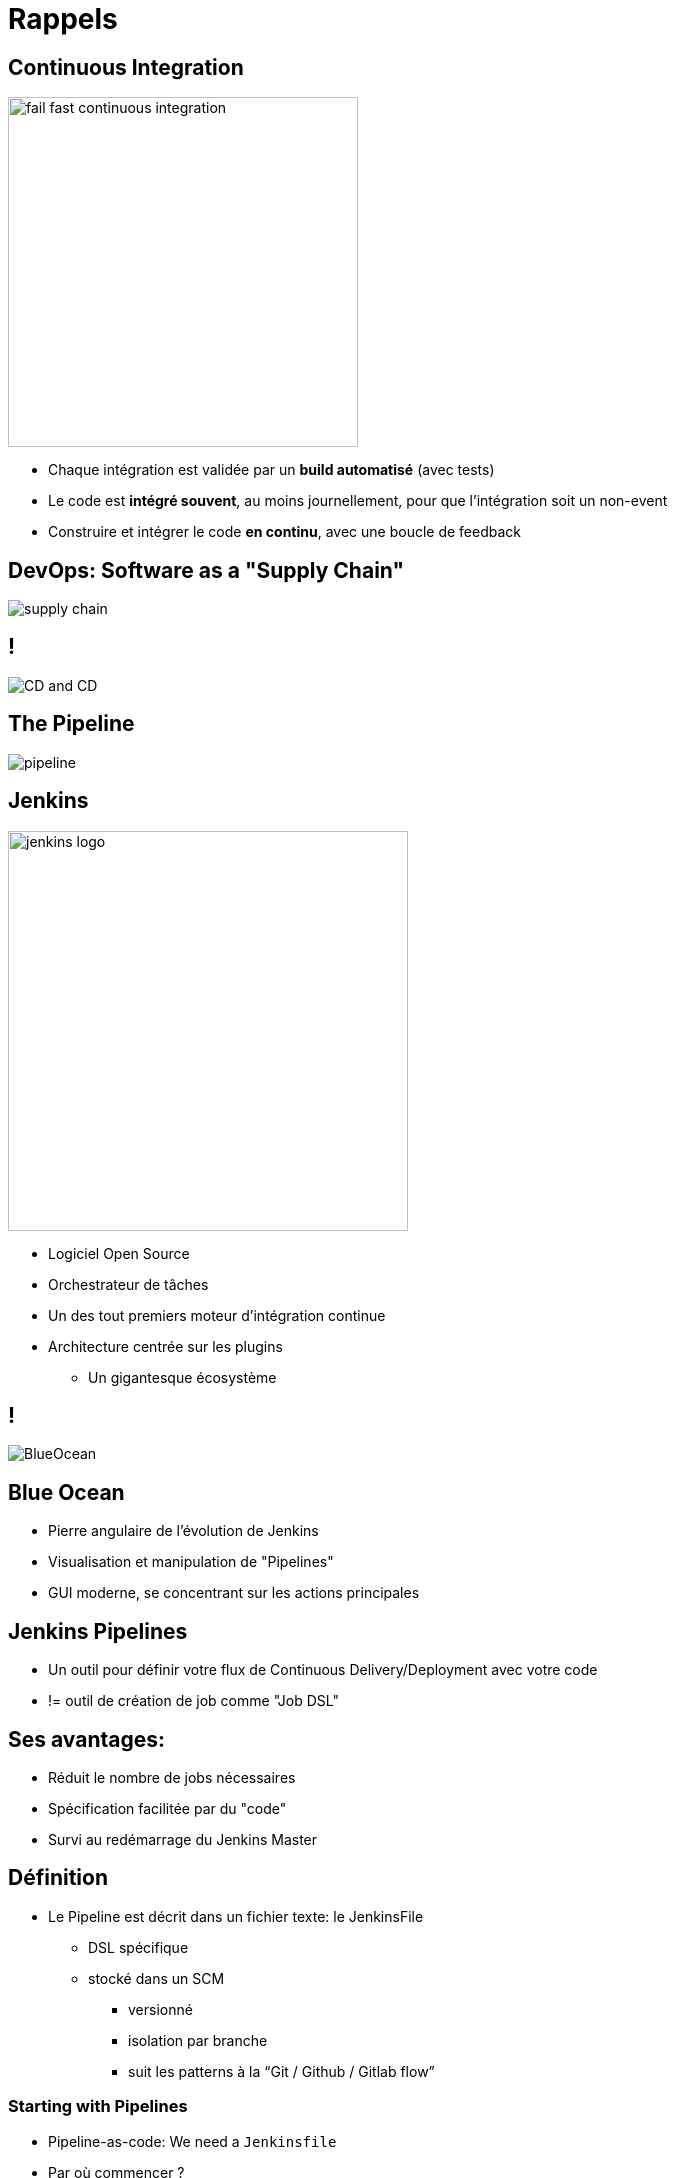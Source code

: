 
[background-color="hsl(50, 89%, 74%)"]
= Rappels

== Continuous Integration

image::{imagedir}/fail-fast-continuous-integration.png[height=350]

* Chaque intégration est validée par un *build automatisé* (avec tests)
* Le code est *intégré souvent*, au moins journellement, pour que l'intégration soit un non-event
* Construire et intégrer le code *en continu*, avec une boucle de feedback

== DevOps: Software as a "Supply Chain"

image::{imagedir}/supply-chain.png[]

== !

image::{imagedir}/CD_and_CD.png[]


== The Pipeline

image::{imagedir}/pipeline.png[]

== Jenkins
[.right.text-center]
image::{imagedir}/jenkins_logo.png[height="400",float="left"]

* Logiciel Open Source
* Orchestrateur de tâches
* Un des tout premiers moteur d'intégration continue
* Architecture  centrée sur les plugins
** Un gigantesque écosystème

== !

image::{imagedir}/BlueOcean.png[]


== Blue Ocean
* Pierre angulaire de l'évolution de Jenkins
* Visualisation et manipulation de "Pipelines"
* GUI moderne, se concentrant sur les actions principales


== Jenkins Pipelines

* Un outil pour définir votre flux de Continuous Delivery/Deployment avec votre code
* != outil de création de job comme "Job DSL"

== Ses avantages:

* Réduit le nombre de jobs nécessaires
* Spécification facilitée par du "code"
* Survi au redémarrage du Jenkins Master



== Définition

* Le Pipeline est décrit dans un fichier texte: le JenkinsFile
** DSL spécifique
** stocké dans un SCM
*** versionné
*** isolation par branche
*** suit les patterns à la “Git / Github / Gitlab flow”


=== Starting with Pipelines

* Pipeline-as-code: We need a `Jenkinsfile`

* Par où commencer ?
** link:https://jenkins.io/doc/pipeline/tour/hello-world/[Getting Started with Pipeline,window=_blank]
** link:https://jenkins.io/doc/pipeline[Pipeline "Handbook",windows=blank]
** link:https://jenkins.io/doc/book/pipeline/syntax/[Pipeline Syntax Reference,windows=blank]
** link:https://jenkins.io/doc/pipeline/steps/[Pipeline Steps Reference,windows=blank]

=== Declarative or Scripted Pipelines ?

* *Declarative*
** Syntaxe par défaut
** S'utilise avec Blue Ocean
* Scripted
** Syntaxe originale (~3 ans)
** "Great Power == Great Responsibility"
** À utiliser lorsque le Déclaratif commence à être *bizare* 

=== Blue Ocean Pipeline Editor

* Fourni le cycle ("round trip") *complet* avec le SCM
* Pas de Pipeline ? "Suivez le guide".
* Le Pipeline existe déjà ? Edit, commit, et exécutez le
